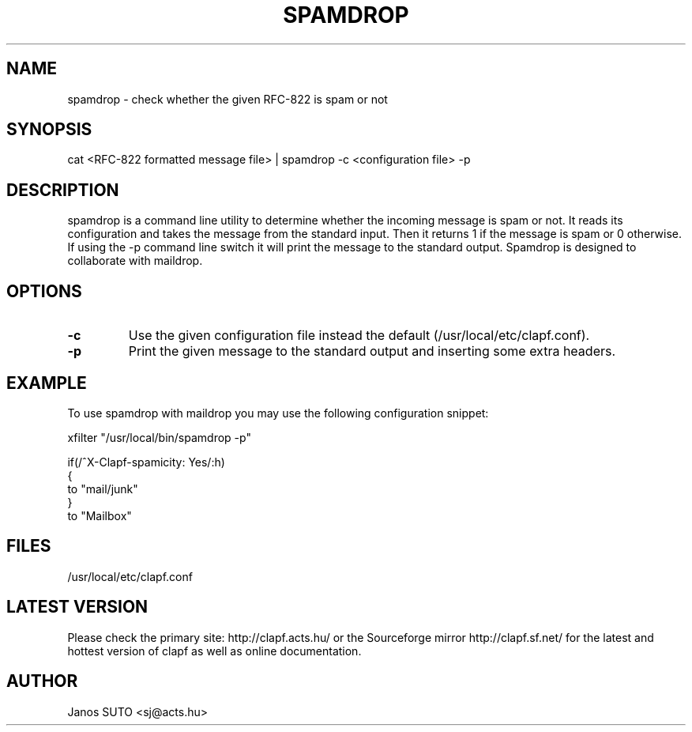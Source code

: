 .\" Manual is created by Janos SUTO, 2006.06.29
.TH "SPAMDROP" "1" "Januar 18, 2006" "Janos SUTO" "Clapf network filter"
.SH "NAME"
.LP 
spamdrop \- check whether the given RFC-822 is spam or not
.SH "SYNOPSIS"
.LP 
cat <RFC-822 formatted message file> | spamdrop -c <configuration file> -p
.SH "DESCRIPTION"
.LP 

spamdrop is a command line utility to determine whether the incoming message
is spam or not. It reads its configuration and takes the message from the
standard input. Then it returns 1 if the message is spam or 0 otherwise.
If using the -p command line switch it will print the message to the
standard output. Spamdrop is designed to collaborate with maildrop.



.SH "OPTIONS"
.LP

.TP
\fB\-c\fR
Use the given configuration file instead the default (/usr/local/etc/clapf.conf).

.TP
\fB\-p\fR
Print the given message to the standard output and inserting some extra headers.


.SH "EXAMPLE"
.LP

To use spamdrop with maildrop you may use the following configuration snippet:

.nf
xfilter "/usr/local/bin/spamdrop -p"

if(/^X-Clapf-spamicity: Yes/:h)
{
        to "mail/junk"
}
to "Mailbox"

.SH "FILES"
.LP
/usr/local/etc/clapf.conf

.SH "LATEST VERSION"
.LP
Please check the primary site: http://clapf.acts.hu/ or the Sourceforge mirror
http://clapf.sf.net/ for the latest and hottest version of clapf as well as
online documentation.

.SH "AUTHOR"
.LP
Janos SUTO <sj@acts.hu>
